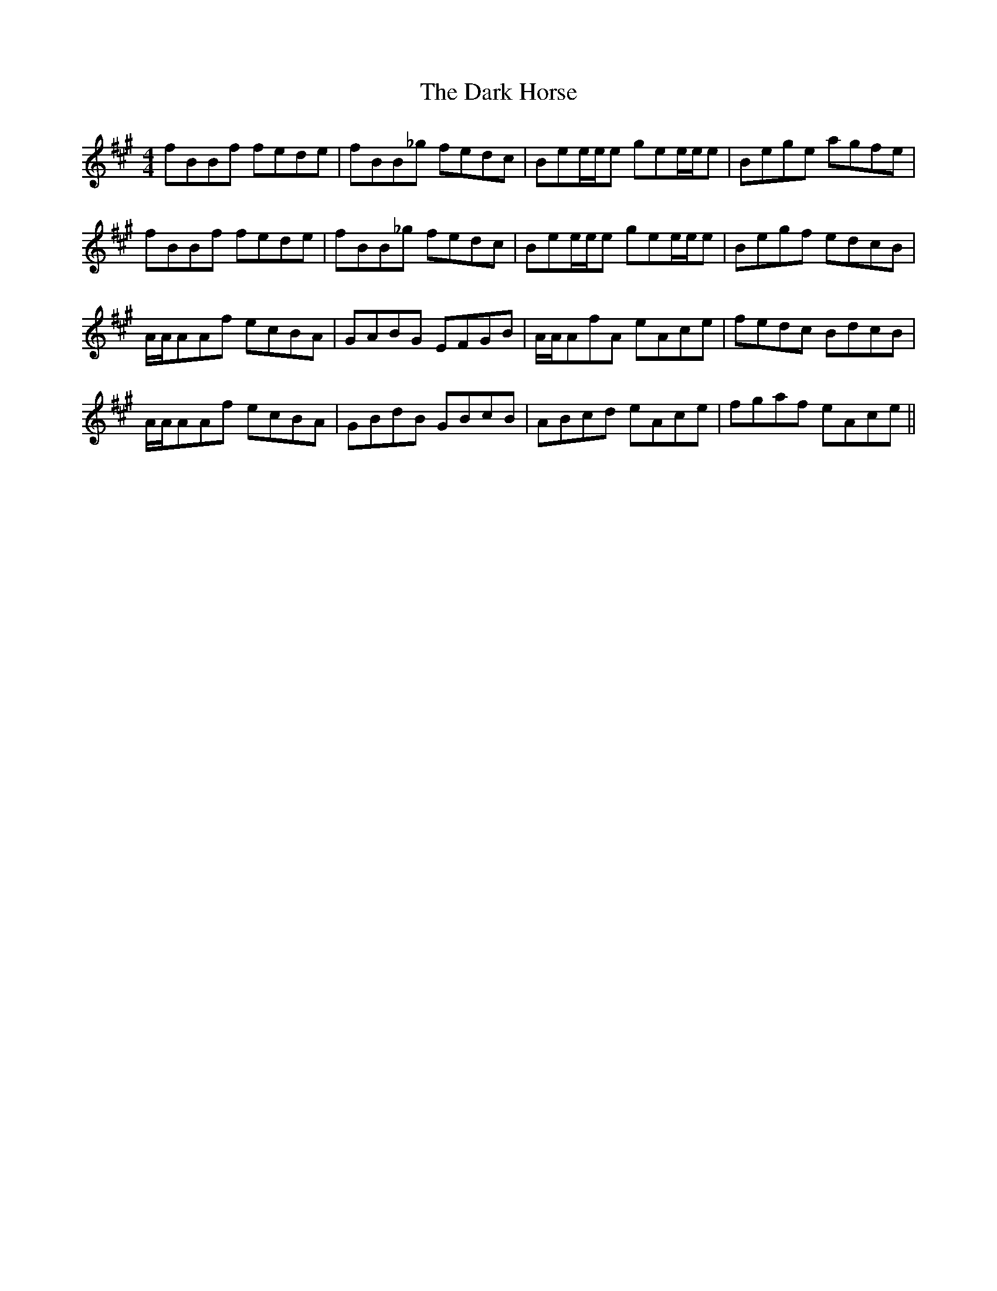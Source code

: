 X: 9491
T: Dark Horse, The
R: reel
M: 4/4
K: Bdorian
fBBf fede|fBB_g fedc|Bee/e/e gee/e/e|Bege agfe|
fBBf fede|fBB_g fedc|Bee/e/e gee/e/e|Begf edcB|
A/A/AAf ecBA|GABG EFGB|A/A/AfA eAce|fedc BdcB|
A/A/AAf ecBA|GBdB GBcB|ABcd eAce|fgaf eAce||

